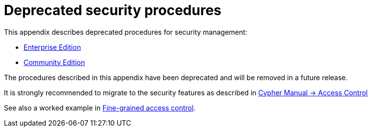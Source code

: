 [appendix]
[[appendix-deprecated-security-procedures]]
= Deprecated security procedures
:description: This appendix describes deprecated procedures for security management.

This appendix describes deprecated procedures for security management:

* xref:deprecated-security-procedures/enterprise-edition.adoc[Enterprise Edition]
* xref:deprecated-security-procedures/community-edition.adoc[Community Edition]

[DEPRECATED]
====
The procedures described in this appendix have been deprecated and will be removed in a future release.

It is strongly recommended to migrate to the security features as described in link:{neo4j-docs-base-uri}/cypher-manual/{page-version}/administration/access-control/[Cypher Manual -> Access Control]

See also a worked example in xref:authentication-authorization/access-control.adoc[Fine-grained access control].
====


